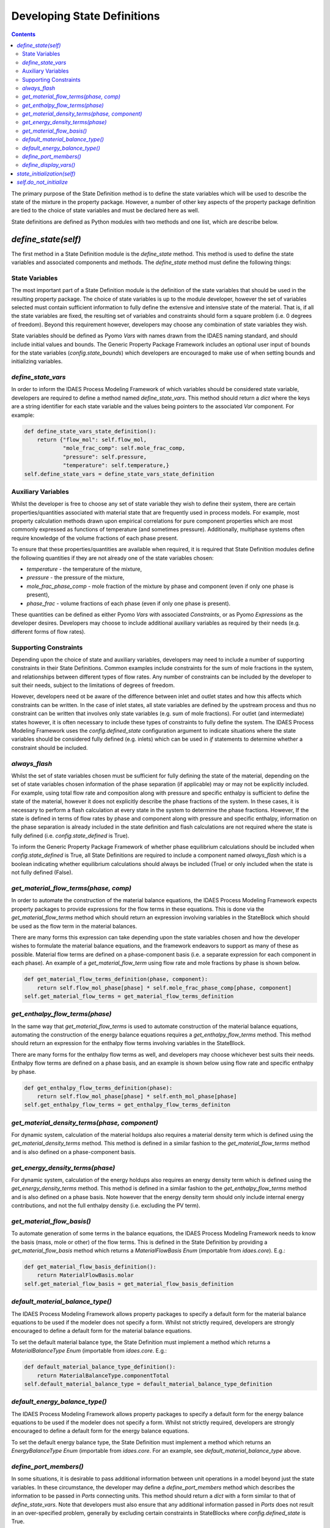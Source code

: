 Developing State Definitions
============================

.. contents:: Contents 
    :depth: 3

The primary purpose of the State Definition method is to define the state variables which will be used to describe the state of the mixture in the property package. However, a number of other key aspects of the property package definition are tied to the choice of state variables and must be declared here as well.

State definitions are defined as Python modules with two methods and one list, which are describe below.

`define_state(self)`
--------------------

The first method in a State Definition module is the `define_state` method. This method is used to define the state variables and associated components and methods. The `define_state` method must define the following things:

State Variables
^^^^^^^^^^^^^^^

The most important part of a State Definition module is the definition of the state variables that should be used in the resulting property package. The choice of state variables is up to the module developer, however the set of variables selected must contain sufficient information to fully define the extensive and intensive state of the material. That is, if all the state variables are fixed, the resulting set of variables and constraints should form a square problem (i.e. 0 degrees of freedom). Beyond this requirement however, developers may choose any combination of state variables they wish.

State variables should be defined as Pyomo `Vars` with names drawn from the IDAES naming standard, and should include initial values and bounds. The Generic Property Package Framework includes an optional user input of bounds for the state variables (`config.state_bounds`) which developers are encouraged to make use of when setting bounds and initializing variables.

`define_state_vars`
^^^^^^^^^^^^^^^^^^^

In order to inform the IDAES Process Modeling Framework of which variables should be considered state variable, developers are required to define a method named `define_state_vars`. This method should return a `dict` where the keys are a string identifier for each state variable and the values being pointers to the associated `Var` component. For example:

.. code:: python

    def define_state_vars_state_definition():
        return {"flow_mol": self.flow_mol,
                "mole_frac_comp": self.mole_frac_comp,
                "pressure": self.pressure,
                "temperature": self.temperature,}
    self.define_state_vars = define_state_vars_state_definition

Auxiliary Variables
^^^^^^^^^^^^^^^^^^^

Whilst the developer is free to choose any set of state variable they wish to define their system, there are certain properties/quantities associated with material state that are frequently used in process models. For example, most property calculation methods drawn upon empirical correlations for pure component properties which are most commonly expressed as functions of temperature (and sometimes pressure). Additionally, multiphase systems often require knowledge of the volume fractions of each phase present.

To ensure that these properties/quantities are available when required, it is required that State Definition modules define the following quantities if they are not already one of the state variables chosen:

* `temperature` - the temperature of the mixture,
* `pressure` - the pressure of the mixture,
* `mole_frac_phase_comp` - mole fraction of the mixture by phase and component (even if only one phase is present),
* `phase_frac` - volume fractions of each phase (even if only one phase is present).

These quantities can be defined as either Pyomo `Vars` with associated `Constraints`, or as Pyomo `Expressions` as the developer desires. Developers may choose to include additional auxiliary variables as required by their needs (e.g. different forms of flow rates).

Supporting Constraints
^^^^^^^^^^^^^^^^^^^^^^

Depending upon the choice of state and auxiliary variables, developers may need to include a number of supporting constraints in their State Definitions. Common examples include constraints for the sum of mole fractions in the system, and relationships between different types of flow rates. Any number of constraints can be included by the developer to suit their needs, subject to the limitations of degrees of freedom.

However, developers need ot be aware of the difference between inlet and outlet states and how this affects which constraints can be written. In the case of inlet states, all state variables are defined by the upstream process and thus no constraint can be written that involves only state variables (e.g. sum of mole fractions). For outlet (and intermediate) states however, it is often necessary to include these types of constraints to fully define the system. The IDAES Process Modeling Framework uses the `config.defined_state` configuration argument to indicate situations where the state variables should be considered fully defined (e.g. inlets) which can be used in `if` statements to determine whether a constraint should be included.

`always_flash`
^^^^^^^^^^^^^^

Whilst the set of state variables chosen must be sufficient for fully defining the state of the material, depending on the set of state variables chosen information of the phase separation (if applicable) may or may not be explicitly included. For example, using total flow rate and composition along with pressure and specific enthalpy is sufficient to define the state of the material, however it does not explicitly describe the phase fractions of the system. In these cases, it is necessary to perform a flash calculation at every state in the system to determine the phase fractions. However, If the state is defined in terms of flow rates by phase and component along with pressure and specific enthalpy, information on the phase separation is already included in the state definition and flash calculations are not required where the state is fully defined (i.e. `config.state_defined` is True).

To inform the Generic Property Package Framework of whether phase equilibrium calculations should be included when `config.state_defined` is True, all State Definitions are required to include a component named `always_flash` which is a boolean indicating whether equilibrium calculations should always be included (True) or only included when the state is not fully defined (False).

`get_material_flow_terms(phase, comp)`
^^^^^^^^^^^^^^^^^^^^^^^^^^^^^^^^^^^^^^

In order to automate the construction of the material balance equations, the IDAES Process Modeling Framework expects property packages to provide expressions for the flow terms in these equations. This is done via the `get_material_flow_terms` method which should return an expression involving variables in the StateBlock which should be used as the flow term in the material balances.

There are many forms this expression can take depending upon the state variables chosen and how the developer wishes to formulate the material balance equations, and the framework endeavors to support as many of these as possible. Material flow terms are defined on a phase-component basis (i.e. a separate expression for each component in each phase). An example of a `get_material_flow_term` using flow rate and mole fractions by phase is shown below.

.. code:: python

    def get_material_flow_terms_definition(phase, component):
        return self.flow_mol_phase[phase] * self.mole_frac_phase_comp[phase, component]
    self.get_material_flow_terms = get_material_flow_terms_definition

`get_enthalpy_flow_terms(phase)`
^^^^^^^^^^^^^^^^^^^^^^^^^^^^^^^^

In the same way that `get_material_flow_terms` is used to automate construction of the material balance equations, automating the construction of the energy balance equations requires a `get_enthalpy_flow_terms` method. This method should return an expression for the enthalpy flow terms involving variables in the StateBlock.

There are many forms for the enthalpy flow terms as well, and developers may choose whichever best suits their needs. Enthalpy flow terms are defined on a phase basis, and an example is shown below using flow rate and specific enthalpy by phase.

.. code:: python

    def get_enthalpy_flow_terms_definition(phase):
        return self.flow_mol_phase[phase] * self.enth_mol_phase[phase]
    self.get_enthalpy_flow_terms = get_enthalpy_flow_terms_definiton

`get_material_density_terms(phase, component)`
^^^^^^^^^^^^^^^^^^^^^^^^^^^^^^^^^^^^^^^^^^^^^^

For dynamic system, calculation of the material holdups also requires a material density term which is defined using the `get_material_density_terms` method. This method is defined in a similar fashion to the `get_material_flow_terms` method and is also defined on a phase-component basis.

`get_energy_density_terms(phase)`
^^^^^^^^^^^^^^^^^^^^^^^^^^^^^^^^^

For dynamic system, calculation of the energy holdups also requires an energy density term which is defined using the `get_energy_density_terms` method. This method is defined in a similar fashion to the `get_enthalpy_flow_terms` method and is also defined on a phase basis. Note however that the energy density term should only include internal energy contributions, and not the full enthalpy density (i.e. excluding the PV term).

`get_material_flow_basis()`
^^^^^^^^^^^^^^^^^^^^^^^^^^^

To automate generation of some terms in the balance equations, the IDAES Process Modeling Framework needs to know the basis (mass, mole or other) of the flow terms.  This is defined in the State Definition by providing a `get_material_flow_basis` method which returns a `MaterialFlowBasis` `Enum` (importable from `idaes.core`). E.g.:

.. code:: python

    def get_material_flow_basis_definition():
        return MaterialFlowBasis.molar
    self.get_material_flow_basis = get_material_flow_basis_definition

`default_material_balance_type()`
^^^^^^^^^^^^^^^^^^^^^^^^^^^^^^^^^

The IDAES Process Modeling Framework allows property packages to specify a default form for the material balance equations to be used if the modeler does not specify a form. Whilst not strictly required, developers are strongly encouraged to define a default form for the material balance equations.

To set the default material balance type, the State Definition must implement a method which returns a `MaterialBalanceType` `Enum` (importable from `idaes.core`. E.g.:

.. code:: python

    def default_material_balance_type_definition():
        return MaterialBalanceType.componentTotal
    self.default_material_balance_type = default_material_balance_type_definition

`default_energy_balance_type()`
^^^^^^^^^^^^^^^^^^^^^^^^^^^^^^^

The IDAES Process Modeling Framework allows property packages to specify a default form for the energy balance equations to be used if the modeler does not specify a form. Whilst not strictly required, developers are strongly encouraged to define a default form for the energy balance equations.

To set the default energy balance type, the State Definition must implement a method which returns an `EnergyBalanceType` `Enum` (importable from `idaes.core`. For an example, see `default_material_balance_type` above.

`define_port_members()`
^^^^^^^^^^^^^^^^^^^^^^^

In some situations, it is desirable to pass additional information between unit operations in a model beyond just the state variables. In these circumstance, the developer may define a `define_port_members` method which describes the information to be passed in `Ports` connecting units. This method should return a `dict` with a form similar to that of `define_state_vars`. Note that developers must also ensure that any additional information passed in `Ports` does not result in an over-specified problem, generally by excluding certain constraints in StateBlocks where `config.defined_state` is True.

If this method is not defined, `Ports` will default to using the variables described in `define_state_vars` instead.

`define_display_vars()`
^^^^^^^^^^^^^^^^^^^^^^^

Developers may also define a `define_display_vars` method which is used by the IDAES `report` methods to determine what information should be displayed for each state. The `define_display_vars` method should return a `dict` containing the information to display with the keys being the display name for the information and value being the quantity to display (similar to the `define_state_Vars` method). If this method is not defined then the `define_state_vars` method is used by the `report` methods instead.

`state_initialization(self)`
----------------------------

The `state_initialization` method is called as part of the Generic Property Package Framework `initialize` method and is expected to set initial guesses for any auxiliary variables defined by the State Definition based on the current values of the state variables. Note that the state variables will have been provided with initial guesses for the current state of the material from the process models, and thus will likely not be at their pre-defined initial conditions.

`self.do_not_initialize`
------------------------

The `do_not_initialize` component is a list containing a list of `Constraint` names which should remain deactivated during initialization of the StateBlock and only reactivated during the final step on initialization. Common examples of these are those constraints that are only written for outlet Blocks (i.e. those when `config.defined_state` is False), such as overall sum of mole fraction constraints.

